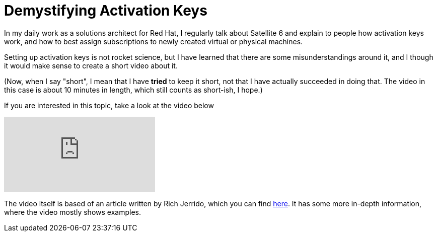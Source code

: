 = Demystifying Activation Keys	
:published_at: 2017-07-28
:hp-tags: satellite6, youtube, virt-who, vdc, subscriptions, activation keys

In my daily work as a solutions architect for Red Hat, I regularly talk about Satellite 6 and explain to people how activation keys work, and how to best assign subscriptions to newly created virtual or physical machines.

Setting up activation keys is not rocket science, but I have learned that there are some misunderstandings around it, and I though it would make sense to create a short video about it.

(Now, when I say "short", I mean that I have *tried* to keep it short, not that I have actually succeeded in doing that. The video in this case is about 10 minutes in length, which still counts as short-ish, I hope.)

If you are interested in this topic, take a look at the video below

video::byIf3Vb8sS0[youtube]

The video itself is based of an article written by Rich Jerrido, which you can find https://access.redhat.com/blogs/1169563/posts/2867891[here]. It has some more in-depth information, where the video mostly shows examples.
